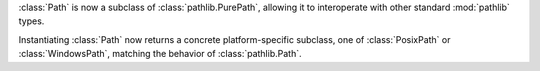 :class:`Path` is now a subclass of :class:`pathlib.PurePath`, allowing it to interoperate with other standard
:mod:`pathlib` types.

Instantiating :class:`Path` now returns a concrete platform-specific subclass, one of :class:`PosixPath` or
:class:`WindowsPath`, matching the behavior of :class:`pathlib.Path`.
